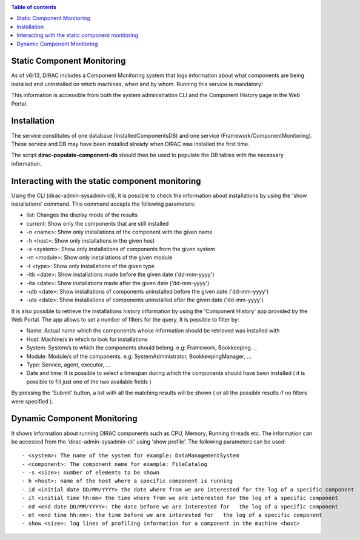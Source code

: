 .. _static_component_monitoring:

.. contents:: Table of contents
   :depth: 3

Static Component Monitoring
===========================

As of v6r13, DIRAC includes a Component Monitoring system that logs information about what components are being installed
and uninstalled on which machines, when and by whom. Running this service is mandatory!

This information is accessible from both the system administration CLI and the Component History page in the Web Portal.


Installation
============

The service constitutes of one database (InstalledComponentsDB) and one service (Framework/ComponentMonitoring).
These service and DB may have been installed already when DIRAC was installed the first time.

The script **dirac-populate-component-db** should then be used to populate the DB tables with the necessary information.


Interacting with the static component monitoring
================================================

Using the CLI (dirac-admin-sysadmin-cli), it is possible to check the information about installations
by using the 'show installations' command. This command accepts the following parameters:

- list: Changes the display mode of the results
- current: Show only the components that are still installed
- -n <name>: Show only installations of the component with the given name
- -h <host>: Show only installations in the given host
- -s <system>: Show only installations of components from the given system
- -m <module>: Show only installations of the given module
- -t <type>: Show only installations of the given type
- -itb <date>: Show installations made before the given date ('dd-mm-yyyy')
- -ita <date>: Show installations made after the given date ('dd-mm-yyyy')
- -utb <date>: Show installations of components uninstalled before the given date ('dd-mm-yyyy')
- -uta <date>: Show installations of components uninstalled after the given date ('dd-mm-yyyy')

It is also possible to retrieve the installations history information by using the 'Component History' app provided by the Web Portal.
The app allows to set a number of filters for the query. It is possible to filter by:

- Name: Actual name which the component/s whose information should be retrieved was installed with
- Host: Machine/s in which to look for installations
- System: System/s to which the components should belong. e.g: Framework, Bookkeeping ...
- Module: Module/s of the components. e.g: SystemAdministrator, BookkeepingManager, ...
- Type: Service, agent, executor, ...
- Date and time: It is possible to select a timespan during which the components should have been installed ( it is possible to fill just one of the two available fields )

By pressing the 'Submit' button, a list with all the matching results will be shown ( or all the possible results if no filters were specified ).

Dynamic Component Monitoring
============================

It shows information about running DIRAC components such as CPU, Memory, Running threads etc. The information can be accessed from the 'dirac-admin-sysadmin-cli' using
'show profile'. The following parameters can be used::

 - <system>: The name of the system for example: DataManagementSystem
 - <component>: The component name for example: FileCatalog
 - -s <size>: number of elements to be shown
 - h <host>: name of the host where a specific component is running
 - id <initial date DD/MM/YYYY> the date where from we are interested for the log of a specific component
 - it <initial time hh:mm> the time where from we are interested for the log of a specific component
 - ed <end date DD/MM/YYYY>: the date before we are interested for   the log of a specific component
 - et <end time hh:mm>: the time before we are interested for   the log of a specific component
 - show <size>: log lines of profiling information for a component in the machine <host>
